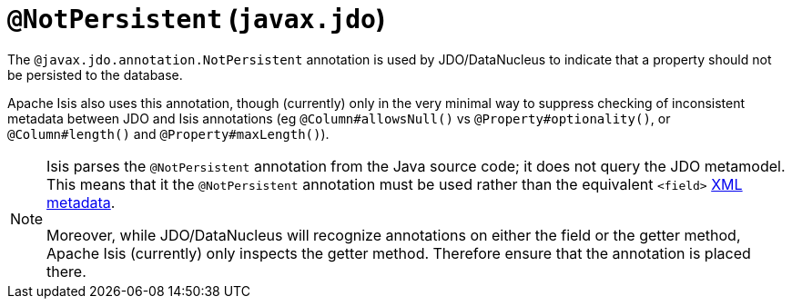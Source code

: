 [[_rgant-NotPersistent]]
= `@NotPersistent` (`javax.jdo`)
:Notice: Licensed to the Apache Software Foundation (ASF) under one or more contributor license agreements. See the NOTICE file distributed with this work for additional information regarding copyright ownership. The ASF licenses this file to you under the Apache License, Version 2.0 (the "License"); you may not use this file except in compliance with the License. You may obtain a copy of the License at. http://www.apache.org/licenses/LICENSE-2.0 . Unless required by applicable law or agreed to in writing, software distributed under the License is distributed on an "AS IS" BASIS, WITHOUT WARRANTIES OR  CONDITIONS OF ANY KIND, either express or implied. See the License for the specific language governing permissions and limitations under the License.
:_basedir: ../../
:_imagesdir: images/


The `@javax.jdo.annotation.NotPersistent` annotation is used by JDO/DataNucleus to indicate that a property should not be persisted to the database.

Apache Isis also uses this annotation, though (currently) only in the very minimal way to suppress checking of inconsistent metadata between JDO and Isis annotations (eg `@Column#allowsNull()` vs `@Property#optionality()`, or `@Column#length()` and `@Property#maxLength()`).

[NOTE]
====
Isis parses the `@NotPersistent` annotation from the Java source code; it does not query the JDO metamodel.  This means that it the `@NotPersistent` annotation must be used rather than the equivalent `<field>` link:http://www.datanucleus.org/products/accessplatform_4_0/jdo/fields_properties.html[XML metadata].

Moreover, while JDO/DataNucleus will recognize annotations on either the field or the getter method, Apache Isis (currently) only inspects the getter method.  Therefore ensure that the annotation is placed there.
====

